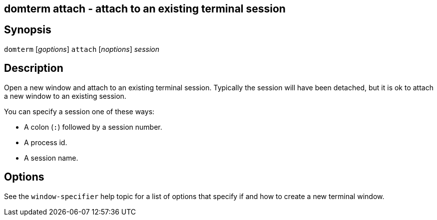 ifdef::basebackend-manpage[]
:doctitle: domterm-attach(1)

== Name
domterm attach - attach to an existing terminal session
endif::[]
ifndef::basebackend-manpage[]
== domterm attach - attach to an existing terminal session
endif::[]

== Synopsis

`domterm` [_goptions_] `attach` [_noptions_] _session_

== Description

Open a new window and attach to an existing terminal session.
Typically the session will have been detached, but it is ok
to attach a new window to an existing session.

You can specify a session one of these ways:

* A colon (`:`) followed by a session number.

* A process id.

* A session name.

== Options

See the `window-specifier` help topic for a list of options
that specify if and how to create a new terminal window.

